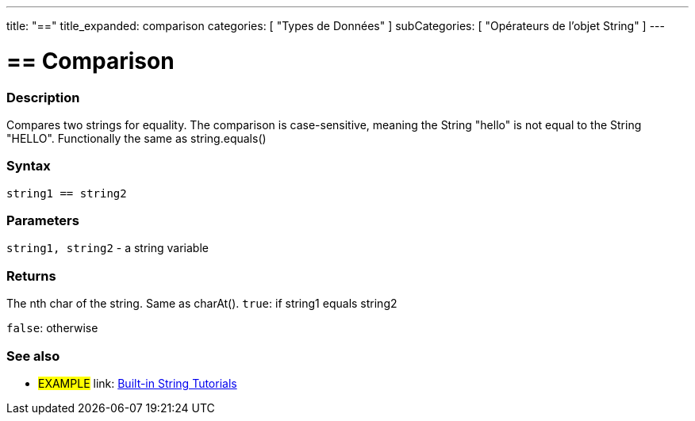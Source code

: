 ﻿---
title: "=="
title_expanded: comparison
categories: [ "Types de Données" ]
subCategories: [ "Opérateurs de l'objet String" ]
---





= == Comparison


// OVERVIEW SECTION STARTS
[#overview]
--

[float]
=== Description
Compares two strings for equality. The comparison is case-sensitive, meaning the String "hello" is not equal to the String "HELLO". Functionally the same as string.equals()


[%hardbreaks]


[float]
=== Syntax
[source,arduino]
----
string1 == string2
----

[float]
=== Parameters
`string1, string2` - a string variable

[float]
=== Returns
The nth char of the string. Same as charAt().
`true`: if string1 equals string2
 
`false`: otherwise
--

// OVERVIEW SECTION ENDS



// HOW TO USE SECTION ENDS


// SEE ALSO SECTION
[#see_also]
--

[float]
=== See also

[role="example"]
* #EXAMPLE# link: https://www.arduino.cc/en/Tutorial/BuiltInExamples#strings[Built-in String Tutorials]
--
// SEE ALSO SECTION ENDS